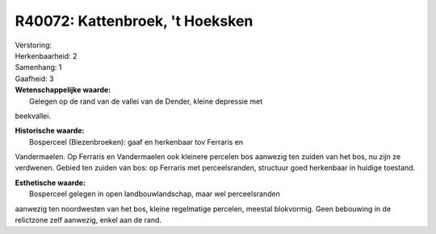 R40072: Kattenbroek, 't Hoeksken
================================

| Verstoring:

| Herkenbaarheid: 2

| Samenhang: 1

| Gaafheid: 3

| **Wetenschappelijke waarde:**
|  Gelegen op de rand van de vallei van de Dender, kleine depressie met
beekvallei.

| **Historische waarde:**
|  Bosperceel (Biezenbroeken): gaaf en herkenbaar tov Ferraris en
Vandermaelen. Op Ferraris en Vandermaelen ook kleinere percelen bos
aanwezig ten zuiden van het bos, nu zijn ze verdwenen. Gebied ten zuiden
van bos: op Ferraris met perceelsranden, structuur goed herkenbaar in
huidige toestand.

| **Esthetische waarde:**
|  Bosperceel gelegen in open landbouwlandschap, maar wel perceelsranden
aanwezig ten noordwesten van het bos, kleine regelmatige percelen,
meestal blokvormig. Geen bebouwing in de relictzone zelf aanwezig, enkel
aan de rand.




